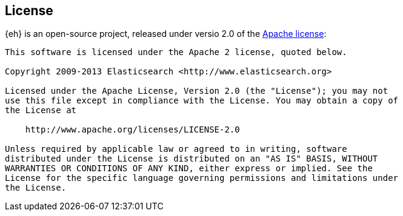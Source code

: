 == License

{eh} is an open-source project, released under versio 2.0 of the http://www.apache.org/licenses/LICENSE-2.0.html[Apache license]:

[source,txt]
----
This software is licensed under the Apache 2 license, quoted below.

Copyright 2009-2013 Elasticsearch <http://www.elasticsearch.org>

Licensed under the Apache License, Version 2.0 (the "License"); you may not
use this file except in compliance with the License. You may obtain a copy of
the License at

    http://www.apache.org/licenses/LICENSE-2.0

Unless required by applicable law or agreed to in writing, software
distributed under the License is distributed on an "AS IS" BASIS, WITHOUT
WARRANTIES OR CONDITIONS OF ANY KIND, either express or implied. See the
License for the specific language governing permissions and limitations under
the License.
----
